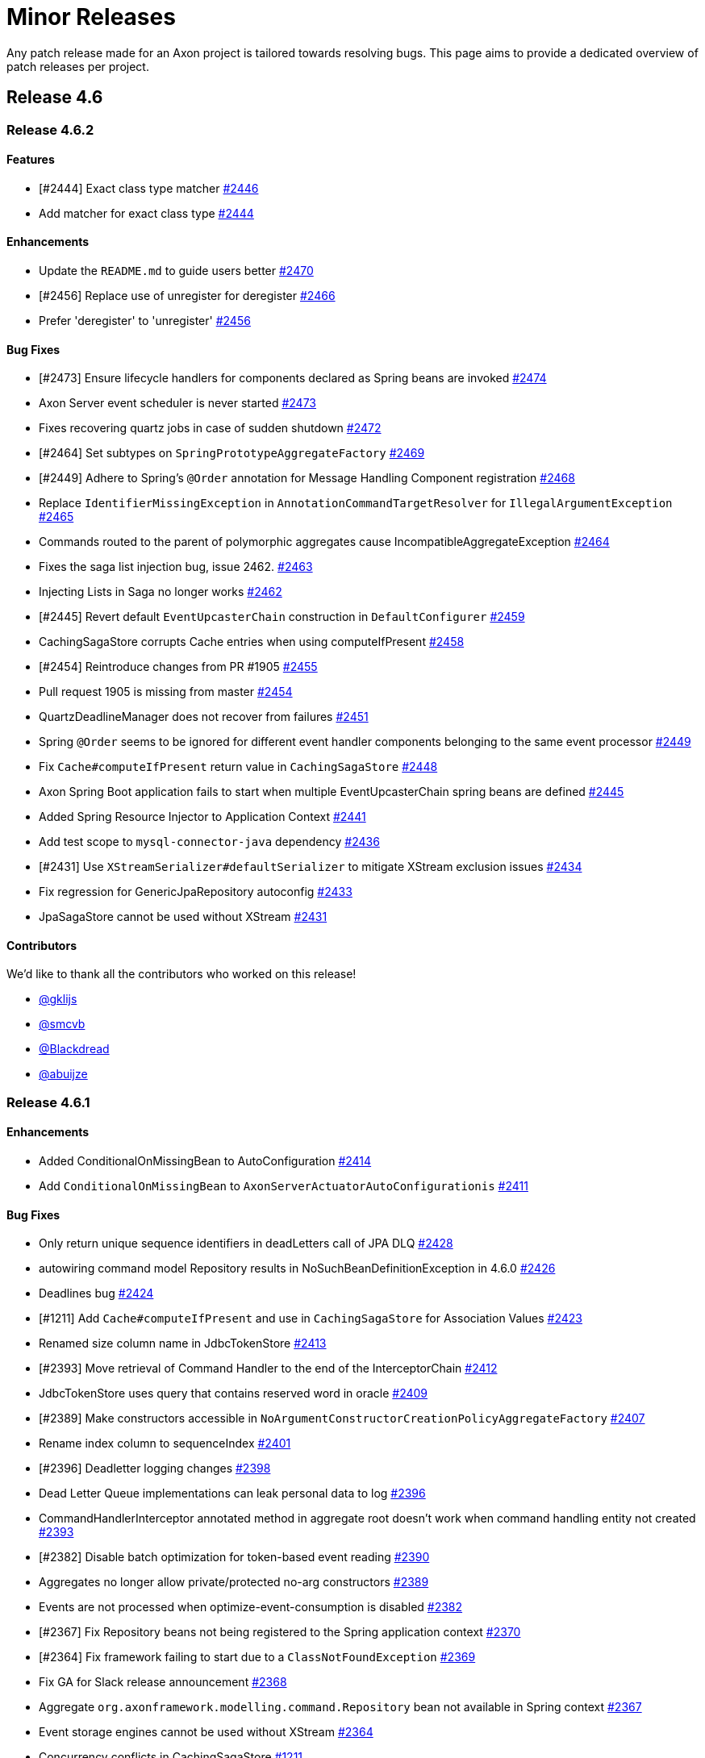 = Minor Releases

Any patch release made for an Axon project is tailored towards resolving bugs.
This page aims to provide a dedicated overview of patch releases per project.

== Release 4.6

=== Release 4.6.2

==== Features

* [#2444] Exact class type matcher https://github.com/AxonFramework/AxonFramework/pull/2446[#2446]
* Add matcher for exact class type https://github.com/AxonFramework/AxonFramework/issues/2444[#2444]

==== Enhancements

* Update the `README.md` to guide users better https://github.com/AxonFramework/AxonFramework/pull/2470[#2470]
* [#2456] Replace use of unregister for deregister https://github.com/AxonFramework/AxonFramework/pull/2466[#2466]
* Prefer 'deregister' to 'unregister' https://github.com/AxonFramework/AxonFramework/issues/2456[#2456]

==== Bug Fixes

* [#2473] Ensure lifecycle handlers for components declared as Spring beans are invoked https://github.com/AxonFramework/AxonFramework/pull/2474[#2474]
* Axon Server event scheduler is never started https://github.com/AxonFramework/AxonFramework/issues/2473[#2473]
* Fixes recovering quartz jobs in case of sudden shutdown https://github.com/AxonFramework/AxonFramework/pull/2472[#2472]
* [#2464] Set subtypes on `SpringPrototypeAggregateFactory` https://github.com/AxonFramework/AxonFramework/pull/2469[#2469]
* [#2449] Adhere to Spring's `@Order` annotation for Message Handling Component registration https://github.com/AxonFramework/AxonFramework/pull/2468[#2468]
* Replace `IdentifierMissingException` in `AnnotationCommandTargetResolver` for `IllegalArgumentException` https://github.com/AxonFramework/AxonFramework/pull/2465[#2465]
* Commands routed to the parent of polymorphic aggregates cause IncompatibleAggregateException https://github.com/AxonFramework/AxonFramework/issues/2464[#2464]
* Fixes the saga list injection bug, issue 2462.
https://github.com/AxonFramework/AxonFramework/pull/2463[#2463]
* Injecting Lists in Saga no longer works https://github.com/AxonFramework/AxonFramework/issues/2462[#2462]
* [#2445] Revert default `EventUpcasterChain` construction in `DefaultConfigurer` https://github.com/AxonFramework/AxonFramework/pull/2459[#2459]
* CachingSagaStore corrupts Cache entries when using computeIfPresent https://github.com/AxonFramework/AxonFramework/issues/2458[#2458]
* [#2454] Reintroduce changes from PR #1905 https://github.com/AxonFramework/AxonFramework/pull/2455[#2455]
* Pull request 1905 is missing from master https://github.com/AxonFramework/AxonFramework/issues/2454[#2454]
* QuartzDeadlineManager does not recover from failures https://github.com/AxonFramework/AxonFramework/issues/2451[#2451]
* Spring `@Order` seems to be ignored for different event handler components belonging to the same event processor https://github.com/AxonFramework/AxonFramework/issues/2449[#2449]
* Fix `Cache#computeIfPresent` return value in `CachingSagaStore` https://github.com/AxonFramework/AxonFramework/pull/2448[#2448]
* Axon Spring Boot application fails to start when multiple EventUpcasterChain spring beans are defined https://github.com/AxonFramework/AxonFramework/issues/2445[#2445]
* Added Spring Resource Injector to Application Context https://github.com/AxonFramework/AxonFramework/pull/2441[#2441]
* Add test scope to `mysql-connector-java` dependency https://github.com/AxonFramework/AxonFramework/pull/2436[#2436]
* [#2431] Use `XStreamSerializer#defaultSerializer` to mitigate XStream exclusion issues https://github.com/AxonFramework/AxonFramework/pull/2434[#2434]
* Fix regression for GenericJpaRepository autoconfig https://github.com/AxonFramework/AxonFramework/pull/2433[#2433]
* JpaSagaStore cannot be used without XStream https://github.com/AxonFramework/AxonFramework/issues/2431[#2431]

==== Contributors

We'd like to thank all the contributors who worked on this release!

* https://github.com/gklijs[@gklijs]
* https://github.com/smcvb[@smcvb]
* https://github.com/Blackdread[@Blackdread]
* https://github.com/abuijze[@abuijze]

=== Release 4.6.1

==== Enhancements

* Added ConditionalOnMissingBean to AutoConfiguration https://github.com/AxonFramework/AxonFramework/pull/2414[#2414]
* Add `ConditionalOnMissingBean` to `AxonServerActuatorAutoConfigurationis` https://github.com/AxonFramework/AxonFramework/issues/2411[#2411]

==== Bug Fixes

* Only return unique sequence identifiers in deadLetters call of JPA DLQ https://github.com/AxonFramework/AxonFramework/pull/2428[#2428]
* autowiring command model Repository results in NoSuchBeanDefinitionException in 4.6.0 https://github.com/AxonFramework/AxonFramework/issues/2426[#2426]
* Deadlines bug https://github.com/AxonFramework/AxonFramework/pull/2424[#2424]
* [#1211] Add `Cache#computeIfPresent` and use in `CachingSagaStore` for Association Values https://github.com/AxonFramework/AxonFramework/pull/2423[#2423]
* Renamed size column name in JdbcTokenStore https://github.com/AxonFramework/AxonFramework/pull/2413[#2413]
* [#2393] Move retrieval of Command Handler to the end of the InterceptorChain https://github.com/AxonFramework/AxonFramework/pull/2412[#2412]
* JdbcTokenStore uses query that contains reserved word in oracle https://github.com/AxonFramework/AxonFramework/issues/2409[#2409]
* [#2389] Make constructors accessible in `NoArgumentConstructorCreationPolicyAggregateFactory`  https://github.com/AxonFramework/AxonFramework/pull/2407[#2407]
* Rename index column to sequenceIndex https://github.com/AxonFramework/AxonFramework/pull/2401[#2401]
* [#2396] Deadletter logging changes https://github.com/AxonFramework/AxonFramework/pull/2398[#2398]
* Dead Letter Queue implementations can leak personal data to log https://github.com/AxonFramework/AxonFramework/issues/2396[#2396]
* CommandHandlerInterceptor annotated method in aggregate root doesn't work when command handling entity not created https://github.com/AxonFramework/AxonFramework/issues/2393[#2393]
* [#2382] Disable batch optimization for token-based event reading https://github.com/AxonFramework/AxonFramework/pull/2390[#2390]
* Aggregates no longer allow private/protected no-arg constructors https://github.com/AxonFramework/AxonFramework/issues/2389[#2389]
* Events are not processed when optimize-event-consumption  is disabled https://github.com/AxonFramework/AxonFramework/issues/2382[#2382]
* [#2367] Fix Repository beans not being registered to the Spring application context https://github.com/AxonFramework/AxonFramework/pull/2370[#2370]
* [#2364] Fix framework failing to start due to a `ClassNotFoundException` https://github.com/AxonFramework/AxonFramework/pull/2369[#2369]
* Fix GA for Slack release announcement https://github.com/AxonFramework/AxonFramework/pull/2368[#2368]
* Aggregate `org.axonframework.modelling.command.Repository` bean not available in Spring context https://github.com/AxonFramework/AxonFramework/issues/2367[#2367]
* Event storage engines cannot be used without XStream https://github.com/AxonFramework/AxonFramework/issues/2364[#2364]
* Concurrency conflicts in CachingSagaStore https://github.com/AxonFramework/AxonFramework/issues/1211[#1211]

==== Dependency Upgrade

* Bump testcontainers.version from 1.17.4 to 1.17.5 https://github.com/AxonFramework/AxonFramework/pull/2425[#2425]
* Bump axonserver-connector-java from 4.6.1 to 4.6.2 https://github.com/AxonFramework/AxonFramework/pull/2419[#2419]
* Upgrade to `axonserver-connector-java` 4.6.2 https://github.com/AxonFramework/AxonFramework/pull/2416[#2416]
* Bump testcontainers.version from 1.17.3 to 1.17.4 https://github.com/AxonFramework/AxonFramework/pull/2415[#2415]
* Bump slf4j.version from 2.0.2 to 2.0.3 https://github.com/AxonFramework/AxonFramework/pull/2408[#2408]
* Bump hibernate-core.version from 5.6.11.Final to 5.6.12.Final https://github.com/AxonFramework/AxonFramework/pull/2405[#2405]
* Bump joda-time from 2.11.0 to 2.11.2 https://github.com/AxonFramework/AxonFramework/pull/2395[#2395]
* Bump spring.boot.version from 2.7.3 to 2.7.4 https://github.com/AxonFramework/AxonFramework/pull/2392[#2392]
* Bump joda-time from 2.11.0 to 2.11.1 https://github.com/AxonFramework/AxonFramework/pull/2391[#2391]
* Bump slf4j.version from 2.0.1 to 2.0.2 https://github.com/AxonFramework/AxonFramework/pull/2388[#2388]
* Bump javassist from 3.29.0-GA to 3.29.2-GA https://github.com/AxonFramework/AxonFramework/pull/2387[#2387]
* Bump jackson-bom from 2.13.3 to 2.13.4 https://github.com/AxonFramework/AxonFramework/pull/2386[#2386]
* Bump byte-buddy.version from 1.12.16 to 1.12.17 https://github.com/AxonFramework/AxonFramework/pull/2385[#2385]
* Bump junit.jupiter.version from 5.9.0 to 5.9.1 https://github.com/AxonFramework/AxonFramework/pull/2384[#2384]
* Bump maven-bundle-plugin from 5.1.4 to 5.1.8 https://github.com/AxonFramework/AxonFramework/pull/2381[#2381]
* Bump maven-javadoc-plugin from 3.4.0 to 3.4.1 https://github.com/AxonFramework/AxonFramework/pull/2380[#2380]
* Bump micrometer-core from 1.9.3 to 1.9.4 https://github.com/AxonFramework/AxonFramework/pull/2379[#2379]
* Bump metrics-core from 4.2.9 to 4.2.12 https://github.com/AxonFramework/AxonFramework/pull/2378[#2378]
* Bump hibernate-core.version from 5.6.10.Final to 5.6.11.Final https://github.com/AxonFramework/AxonFramework/pull/2377[#2377]
* Bump byte-buddy.version from 1.12.13 to 1.12.16 https://github.com/AxonFramework/AxonFramework/pull/2376[#2376]
* Bump maven-assembly-plugin from 3.4.0 to 3.4.2 https://github.com/AxonFramework/AxonFramework/pull/2375[#2375]
* Bump maven-install-plugin from 3.0.0 to 3.0.1 https://github.com/AxonFramework/AxonFramework/pull/2374[#2374]
* Bump slf4j.version from 2.0.0 to 2.0.1 https://github.com/AxonFramework/AxonFramework/pull/2373[#2373]
* Bump spring.boot.version from 2.7.2 to 2.7.3 https://github.com/AxonFramework/AxonFramework/pull/2372[#2372]
* Bump spring-framework-bom from 5.3.22 to 5.3.23 https://github.com/AxonFramework/AxonFramework/pull/2366[#2366]

== Release 4.5

=== Release 4.5.15

==== Enhancements

* [#2290] `TrackingEventProcessor` does not wait for his worker threads to shut down https://github.com/AxonFramework/AxonFramework/pull/2292[#2292]
* TrackingEventProcessor does not wait for his worker threads to shut down https://github.com/AxonFramework/AxonFramework/issues/2290[#2290]

==== Bug Fixes

* Improve the concurrent behaviour of the tracking event processor.
https://github.com/AxonFramework/AxonFramework/pull/2311[#2311]
* Fix a problem where when a shutdown takes places while the worklaunch...
https://github.com/AxonFramework/AxonFramework/pull/2305[#2305]
* Remove update handler registration on `UpdateHandlerRegistration#complete` https://github.com/AxonFramework/AxonFramework/pull/2300[#2300]
* Canceled subscription query remains active if updates Flux is not subscribed, causing error on emit https://github.com/AxonFramework/AxonFramework/issues/2299[#2299]
* Fix duplicate command handler detection.
https://github.com/AxonFramework/AxonFramework/pull/2298[#2298]
* TrackingEventProcessor cannot be reset immediately after shutdown in very rare cases https://github.com/AxonFramework/AxonFramework/issues/2293[#2293]
* [#2289] Incorrect warning message in case of shutdown timeout https://github.com/AxonFramework/AxonFramework/pull/2291[#2291]
* Incorrect warning message in case of shutdown timeout https://github.com/AxonFramework/AxonFramework/issues/2289[#2289]
* Duplicate command handler resolver is triggered in polymorphic aggregates https://github.com/AxonFramework/AxonFramework/issues/2243[#2243]

==== Dependency Upgrade

* Upgrade Axon Server Connector Java to 4.5.7 https://github.com/AxonFramework/AxonFramework/pull/2313[#2313]
* Bump mysql-connector-java from 8.0.29 to 8.0.30 https://github.com/AxonFramework/AxonFramework/pull/2303[#2303]

=== Release 4.5.14

==== Bug Fixes

* TrackingEventProcessors shutdown is not working correctly in 4.5.13 https://github.com/AxonFramework/AxonFramework/issues/2287[#2287]
* Snapshots are not read with snapshot filter and same serializer for events and snapshots https://github.com/AxonFramework/AxonFramework/pull/2286[#2286]
* Snapshots are not considered during loading of an Aggregate using Axon-Server-Connector https://github.com/AxonFramework/AxonFramework/issues/2285[#2285]

=== Release 4.5.13

==== Features

* Make the shutdown timeout configurable https://github.com/AxonFramework/AxonFramework/issues/1981[#1981]

==== Enhancements

* Pooled Streaming Event Processor configuration enhancement https://github.com/AxonFramework/AxonFramework/pull/2276[#2276]
* Introduce mechanism to interrupt `TrackingEventProcessor` worker threads https://github.com/AxonFramework/AxonFramework/pull/2041[#2041]
* Allow lifecycle phase timeout configuration https://github.com/AxonFramework/AxonFramework/pull/2037[#2037]

==== Bug Fixes

* Retry to initialize the token store correctly on exception for PSEP.
https://github.com/AxonFramework/AxonFramework/pull/2277[#2277]
* Process events with identical `TrackingToken` together in the `PooledStreamingEventProcessor` https://github.com/AxonFramework/AxonFramework/pull/2275[#2275]
* PooledStreamingEventProcessor does not Retry if initialization fails https://github.com/AxonFramework/AxonFramework/issues/2274[#2274]

==== Dependency Upgrade

* Bump projectreactor.version from 3.4.20 to 3.4.21 https://github.com/AxonFramework/AxonFramework/pull/2284[#2284]
* Bump axonserver-connector-java from 4.5.4 to 4.5.5 https://github.com/AxonFramework/AxonFramework/pull/2278[#2278]
* Bump axonserver-connector-java from 4.5.5 to 4.5.6 https://github.com/AxonFramework/AxonFramework/pull/2282[#2282]

=== Release 4.5.12

==== Bug Fixes

* Ensure commands and queries are processed in FIFO order https://github.com/AxonFramework/AxonFramework/pull/2263[#2263]
* Commands with same priority are not handled in the correct order https://github.com/AxonFramework/AxonFramework/issues/2257[#2257]

=== Release 4.5.11

==== Enhancements

* Release announcement on discuss https://github.com/AxonFramework/AxonFramework/pull/2256[#2256]

==== Bug Fixes

* [#2242] Correctly support null-identifier and no-event scenarios from Command Handling constructors, `Always`, and `Create-If-Missing` creation policies https://github.com/AxonFramework/AxonFramework/pull/2248[#2248]
* Check attribute filter deep equals https://github.com/AxonFramework/AxonFramework/pull/2246[#2246]
* Fix Duplicate command handler resolver is triggered in polymorphic ag...
https://github.com/AxonFramework/AxonFramework/pull/2245[#2245]
* Duplicate command handler resolver is triggered in polymorphic aggregates https://github.com/AxonFramework/AxonFramework/issues/2243[#2243]
* AggregateTestFixture throws AggregateNotFoundException when a command handler with a creation policy applies no events https://github.com/AxonFramework/AxonFramework/issues/2242[#2242]

==== Dependency Upgrade

* Bump spring-framework-bom from 5.3.20 to 5.3.21 https://github.com/AxonFramework/AxonFramework/pull/2255[#2255]
* Bump metrics-core from 4.1.31 to 4.1.32 https://github.com/AxonFramework/AxonFramework/pull/2247[#2247]

=== Release 4.5.10

* Axon's test fixtures perform a "deep equals" operation, using reflection as they go.
JDK17,  rightfully so, does not allow that for all classes.
To solve scenarios where users utilize objects from, for example, `java.lang`,  we have introduced a distinct `DeepEqualsMatcher` in pull request https://github.com/AxonFramework/AxonFramework/pull/2210[#2210].
This matcher implementation considers the situation that an `InaccessibleObjectException` might be thrown from Axon's test fixtures,  correctly dealing with the scenario by assuming the assertion failed.
* Contributor https://github.com/fabio-couto[`fabio-couto`] noticed a predicament within the `PooledStreamingEventProcessor` (PSEP for short) when they were facing connectivity issues with their RDBMS.
In the face of these issues, the PSEP coordinator is incapable of fetching events, resulting in canceled work packages.
As part of canceling, the PSEP actively tries to release token claims, which is yet another database operation.
This loop of several connectivity issues causes the PSEP to enter a state it could not recover from.
Pull request https://github.com/AxonFramework/AxonFramework/pull/2225[#2225], provided by `fabio-couto`, solves this predicament.
* A fix was introduced to the `EventTypeUpcaster` to solve issues further down the upcasting chain.
Contributor https://github.com/dakr0013[`dakr0013`] noted that upcaster invoked _after_ an `EventTypeUpcaster` failed because the expected intermediate event type was adjusted to `Object`.
`dakr0013` provided a pull request, which we made some adjustments in PR https://github.com/AxonFramework/AxonFramework/pull/2177[#2177] to accommodate additional scenarios.

You can check out the https://github.com/AxonFramework/AxonFramework/releases/tag/axon-4.5.10[release notes] when you're looking for an exhaustive list of all the changes.

=== Release 4.5.9

This release brings three adjustments worth mentioning to the framework, namely:

. Contributor `oysteing` opened issue https://github.com/AxonFramework/AxonFramework/issues/2154[#2154],  describing that the `ReplayStatus` enumeration never entered the `REPLAY` status for a `PooledStreamingEventProcessor`.
We resolved this finding in pull request https://github.com/AxonFramework/AxonFramework/pull/2168[#2168] by ensuring the `TrackingToken` carries the replay status as intended.
. The `AggregateTestFixture` incorrectly assumed a test succeeded in the absence of an exception when you would use the `expectExceptionMessage` validation step.
We resolved this predicament in pull request https://github.com/AxonFramework/AxonFramework/pull/2127[#2127].
. Lastly, we further upgraded the XStream dependency for a CVE in https://github.com/AxonFramework/AxonFramework/pull/2097[this] pull request.
This time, for https://x-stream.github.io/CVE-2021-43859.html[CVE-2021-43859].

For an exhaustive list of the changes in 4.5.9, we refer to the https://github.com/AxonFramework/AxonFramework/releases/tag/axon-4.5.9[release notes].

=== Release 4.5.8

This release brings two adjustments worth mentioning to the framework.
Namely:

. We spotted a bug within the `PooledStreamingEventProcessor` (PSEP).
More specifically, whenever a subset of the tokens for the PSEP existed, calculating the lower bound of a token would cause failures.
We addressed this predicament in pull request https://github.com/AxonFramework/AxonFramework/pull/2082[#2082].
. We introduce an enhancement in the API of the `CommandGateway`.
You can now directly insert `MetaData` whenever using the `CommandGateway#send` or `CommandGateway#sendAndWait` operations.
You can verify the changes https://github.com/AxonFramework/AxonFramework/pull/2085[#here].

=== Release 4.5.7

This https://github.com/AxonFramework/AxonFramework/releases/tag/axon-4.5.7[release] contains a single fix.
Namely, pull request https://github.com/AxonFramework/AxonFramework/pull/2067[#2067].
This pull request solves a bug that had the `PooledStreamingEventProcessor` not handle new events resulting from an `EventMultiUpcaster`.
The kudos for spotting the bug go to https://discuss.axoniq.io/u/daysleeper75[Magnus Heino], which started a discussion on our https://discuss.axoniq.io/t/events-other-than-first-event-created-by-contextawareeventmultiupcaster-are-not-processed-by-eventhandler/3756[forum] after he noticed the issue.

=== Release 4.5.6

* Although Axon Framework doesn't use the log4j-core dependency directly, we updated it to the most recent version for ease of mind.
You can follow these increments in issues https://github.com/AxonFramework/AxonFramework/pull/2038[#2038], https://github.com/AxonFramework/AxonFramework/pull/2040[#2040] and https://github.com/AxonFramework/AxonFramework/pull/2052[#2052].
* Contributor `jasperfect` spotted a predicament with duplicate aggregate creation combined with using caches.
Axon didn't invalidate the cache as it should have, causing unexpected behavior.
You can find the issue description https://github.com/AxonFramework/AxonFramework/issues/2017[here].
Additionally, you can find the pull request solving the problem https://github.com/AxonFramework/AxonFramework/pull/2027[here].
* Contributor `shubhojitr` stated in issue https://github.com/AxonFramework/AxonFramework/issues/2051[#2051] that the `axonserver-connector-java` project pulled in a non-secure version of `grpc-netty`.
As this isn't an issue on Axon Framework itself, we solved the problem under the connector project.
As a follow-up, we incremented the framework's version for the `axonserver-connector-java` project to 4.5.4, which contains the most recent version of the `grpc-bom`.

For an exhaustive list of all the changes, check out the https://github.com/AxonFramework/AxonFramework/releases/tag/axon-4.5.6[4.5.6 release notes].

=== Release 4.5.5

* The auto-configuration we introduced for `XStream` used a suboptimal approach.
We assumed searching for the `@ComponentScan` would suffice but didn't consider that Spring enabled SpEL operations in the annotation's properties.
This approach thus caused some applications to break on start-up.
As such, this approach is replaced entirely by using the outcome of the `AutoConfigurationPackages#get(BeanFactory)` method.
For those interested in the details of the solution, check out https://github.com/AxonFramework/AxonFramework/pull/1976[this] pull request.
Kudos to contributor `maverick1601` for drafting issue https://github.com/AxonFramework/AxonFramework/issues/1963[#1963] explaining the predicament.
* We introduced an optimization towards updating the `TrackingToken`.
In (distributed) environments where the configuration states several segments per Streaming Processor, there are always threads receiving events that they're not in charge of due to the configured `SequencingPolicy`.
The old implementation eagerly updated the token in such scenarios, but this didn't benefit the end-user immediately.
Pull request https://github.com/AxonFramework/AxonFramework/pull/1999[#1999] introduce a wait period for 'event-less-batches', for both the `TrackingEventProcessor` and `PooledStreamingEventProcessor`.
This adjustment minimizes the number of token updates performed by both processor implementations.
* The introduction of Spring Boot version 2.6.0 brought an issue to light within Axon's Spring usage.
The `AbstractAnnotationHandlerBeanPostProcessor` took `FactoryBean` instances into account when searching for message handling methods.
This approach, however, is not recommended by Spring, which they enforced in their latest release.
The result was circular dependency exceptions on start-up whenever somebody used Spring Boot 2.6.0.
The fix was simple, though, as we should simply ignore `FactoryBean` instances.
After spotting the issue, we resolved it in https://github.com/AxonFramework/AxonFramework/pull/2013[this] pull request.

For an exhaustive list of all the changes, check out the https://github.com/AxonFramework/AxonFramework/releases/tag/axon-4.5.5[4.5.5 release notes].

=== Release 4.5.4

* First and foremost, we updated the XStream version to 1.4.18.
This upgrade was a requirement since several https://x-stream.github.io/changes.html[CVE's] were noted for XStream version 1.4.17.
As a consequence of XStream's solution imposed through the CVE's, everybody is required to specify the security context of an `XStream` instance.
This change also has an impact on Axon Framework since the `XStreamSerializer` is the default serializer.
So as of this release, any usages of the default `XStreamSerializer` will come with warnings, stating it is highly recommended to use an `XStream` instance for which the security context is set through types or wildcards.
When your application uses Spring Boot, Axon will default to selecting the secured types based on your `@ComponentScan` annotated beans (e.g., like the `@SpringBootApplication` annotation).
For those interested in the details of the solution, check out https://github.com/AxonFramework/AxonFramework/pull/1917[this] pull request.
* User 'nils-christian' noted in issue https://github.com/AxonFramework/AxonFramework/issues/1892[#1892] that Axon executed Upcaster beans in a Spring environment in the incorrect order.
This ordering issue was due to a misconception in deducing the `@Order` annotation on upcaster beans.
We resolved the problem in pull request https://github.com/AxonFramework/AxonFramework/pull/1895[#1895].
* We noticed a `TokenStore` operation that Axon did not invoke within a transaction.
In most scenarios, this worked out, but when using Micronaut, for example, this (correctly) caused an exception.
After spotting the issue, we resolved it in https://github.com/AxonFramework/AxonFramework/pull/1908[this] pull request.

For an exhaustive list of all the changes, check out the https://github.com/AxonFramework/AxonFramework/releases/tag/axon-4.5.4[4.5.4 release notes].

=== Release 4.5.3

* One new feature has been introduced in 4.5.3: the `PropertySequencingPolicy` by contributor `nils-christian`.
This link:../../axon-framework/events/event-processors.md#sequential-processing[sequencing policy] can be configured to look for a common property in the events.
* The version of the `axonserver-connector-java` has been updated to 4.5.2.
This update resolves a troublesome issue around permit updates for subscription queries, which exhausted the number of queries an application could have running.
For those curious about the solution, pull request https://github.com/AxonIQ/axonserver-connector-java/pull/85[85] addresses this issue.
* The `WorkerLauncher` runnable, used by the `TrackingEventProcessor` to start its threads, was not considered when you shut down a tracking processor.
As a consequence, it could start new segment operations while `shutdown` already completed "successfully." Pull request https://github.com/AxonFramework/AxonFramework/pull/1866[1866] resolves this problem, ensuring a tracking processor shuts down as intended.
* Issue https://github.com/AxonFramework/AxonFramework/issues/1853[1853] describes an issue where the link:../../axon-framework/axon-framework-commands/command-handlers.md#aggregate-command-handler-creation-policy[creation policy] `always`.
Exceptions thrown from within a command handler annotated with `@CreationPolicy(ALWAYS)` weren't correctly propagated.
Pull request https://github.com/AxonFramework/AxonFramework/pull/1854[1854] solves this issue.

For an exhaustive list of all the changes, check out the https://github.com/AxonFramework/AxonFramework/releases/tag/axon-4.5.3[4.5.3 release notes].

=== Release 4.5.2

* Added a missing `isReplaying` flag on the `StreamingEventProcessor`.
Pull request https://github.com/AxonFramework/AxonFramework/pull/1821[#1821] reintroduces this functionality in this release.
* Some enhancements in regards to logging Exceptions and stacktraces when initialization fails.
This https://github.com/AxonFramework/AxonFramework/commit/197eabea4259f98a4a06c999e4bd5ed7b373a3d4[commit] reintroduces this functionality in this release.
* Improved Axon Framework (`AxonServerEventStore`) which will now rethrown Exceptions that has a valid `Status.Code`.
Pull request https://github.com/AxonFramework/AxonFramework/pull/1842[#1842] reintroduces this functionality in this release.
* General improvements on the `PooledStreamingEventProcessor` made across several Pull Requests.

For a detailed perspective on the release notes, please check https://github.com/AxonFramework/AxonFramework/releases/tag/axon-4.5.2[this] page.

=== Release 4.5.1

* Some internals have changed concerning command handling exceptions.
Within a single JVM, Axon Framework knows whether the exception is transient or not.
This piece of information allows the link:../../axon-framework/axon-framework-commands/infrastructure.md#configuring-the-command-gateway[`RetryScheduler`] to retry a non-transient exception since those are retryable.
With the move towards distributed environments, the information whether an exception is transient was lost when we moved to the dedicated `CommandHandlingException` containing a details object.
Pull request https://github.com/AxonFramework/AxonFramework/pull/1743[#1742] reintroduces this functionality in this release.
* The new `RevisionSnapshotFilter` introduced in release 4.5 sneaked in a bug by not validating the aggregate type upon filtering.
Pull request https://github.com/AxonFramework/AxonFramework/pull/1771[#1771] describes and solves the problem by introducing the aggregate type to the `RevisionSnapshotFilter`.
* By enabling the link:../../axon-framework/axon-framework-commands/command-handlers.md#aggregate-command-handler-creation-policy[`CreationPolicy`] for the link:../../axon-framework/axon-framework-commands/infrastructure.md#disruptorcommandbus[`DisruptorCommandBus`], a timing issue was introduced with handling events.
Contributor "junkdog" marked the problem in issue https://github.com/AxonFramework/AxonFramework/issues/1778[#1778], after which pull request https://github.com/AxonFramework/AxonFramework/pull/1792[#1792] solved it.
* Contributor "michaelbub" noted in issue https://github.com/AxonFramework/AxonFramework/issues/1786[#1786] that resetting a `StreamingEventProcessor` to a point in the future reacted differently when no token was stored yet.
This followed from the implementation of the `ReplayToken`, which wrongfully assumed that if the given 'token at reset' was `null`, the start position should be `null` too.
However, the start position might be the future, and hence it should be used in favor of `null`.
This issue is addressed under https://github.com/AxonFramework/AxonFramework/pull/1802[this] pull request.

For a detailed perspective on the release notes, please check https://github.com/AxonFramework/AxonFramework/releases/tag/axon-4.5.1[this] page.

== Release 4.4

=== Release 4.4.9

Release 4.4.9 of Axon Framework has incremented _all_ used dependencies towards their latest bug release.
This has done to resolve potentially security issues, as was reported with XStream 1.4.14 (that was resolved in 1.4.16).

For those looking for the set of adjustments please take a look at tag https://github.com/AxonFramework/AxonFramework/releases/tag/axon-4.4.8[4.4.9]

=== Release 4.4.8

* A bug was noted whenever a query handler returned a `Future`/`CompletableFuture` in combination with a subscription query, with Axon Server as the infrastructure.
In this format, Axon would incorrectly use the scatter-gather query for the initial result of the subscription query.
Whenever the returned result was completed, this didn't cause any issues.
However, for a `Future`/`CompletableFuture` a `TimeoutException` would be thrown.
The issue was luckily easily mitigated by changing the "number of expected results" from within the `QueryRequest` to default to 1 instead of zero.
As an effect, the point-to-point would be invoked instead of scatter-gather.
For reference, the issue can be found https://github.com/AxonFramework/AxonFramework/issues/1737[here].
* Whenever an interface is used as the type of an `@AggregateMember` annotated field, Axon would throw a `NullPointerException`.
This is far from friendly, and has been changed towards an `AxonConfigurationException` in pull request https://github.com/AxonFramework/AxonFramework/pull/1742[#1742].

Note that the named issues comprise the complete changelist for https://github.com/AxonFramework/AxonFramework/releases/tag/axon-4.4.8[Axon Framework 4.4.8].

=== Release 4.4.7

* The https://github.com/AxonIQ/axonserver-connector-java[Axon Server Connector Java] version 4.4.7 has been included in this release as well.
As such, it's fixes (found https://github.com/AxonIQ/axonserver-connector-java/releases/tag/4.4.7[here]) are thus also part of this release.
* Contributor "krosenvold" noticed that the SQL to retrieve a stream of events was performed twice in quick concession.
The provided solution (in pull request https://github.com/AxonFramework/AxonFramework/pull/1689[#1689]) would resolve this, but the problem was spotted to originate elsewhere.
Commit https://github.com/AxonFramework/AxonFramework/commit/16b71529472ddb7345bd247ee5dd930dc6bd2206[16b7152] saw an end to this occurrence by making a minor tweak in the `EmbeddedEventStore`.
* As rightfully noticed by user "pepperbob", there was a type discrepancy when reading events through a tracking token.
An event would always become a `DomainEventMessage` when read through the `EventStorageEngine`, whereas it might originally have been a regular `EventMessage`.
The problem has been fixed in commit https://github.com/AxonFramework/AxonFramework/commit/c61a95bff14cda0ed3fea154747067560a670b4d[c61a95b].
Furthermore, the entire description of the issue can be found https://github.com/AxonFramework/AxonFramework/issues/1697[here].
* Through the use of the `AxonServerQueryBus`, a cancelled subscription query was wrongfully completed normally where it should complete exceptionally.
This problem is marked and resolved under pull request https://github.com/AxonFramework/AxonFramework/pull/1695[#1695].

For a detailed perspective on the release notes, please check https://github.com/AxonFramework/AxonFramework/releases/tag/axon-4.4.7[this] page.

=== Release 4.4.6

* Contributor "Rafaesp" noted that a registered `CommandHandlerInterceptor` in the `AggregateTestFixture` could be invoked more often than desired.
This only occurred if the fixture's `+givenCommands(...)+` method was invoked, but nonetheless this behaviour was incorrect.
The issue is marked under https://github.com/AxonFramework/AxonFramework/issues/1665[#1665] and resolved in pull request https://github.com/AxonFramework/AxonFramework/pull/1666[#1666].
* In 4.4.4, a fix was introduced which ensured a `ChildEntity` (read, the Aggregate Members) was no longer duplicated in an aggregate hierarchy.
This fix had the troublesome side effect that aggregate member command handlers weren't registered on every level of the aggregate hierarchy anymore.
The resolution to this problem can be found in pull request https://github.com/AxonFramework/AxonFramework/pull/1674[#1674].
* Using the subscription query in a distributed environment had a possible troublesome side effect.
If a consumer of updates was closed for whatever reason, it could also close the producing side.
This is obviously undesired, as no single consumer should influence if the producer should still dispatch updates to other consumers.
The problem was marked under issue https://github.com/AxonFramework/AxonFramework/issues/1680[#1680] and resolved in https://github.com/AxonFramework/AxonFramework/commit/9907ae9bc1374a58ad9c8eca3dad2004086e2261[this] commit.
* Right before we aimed to release 4.4.6, contributor "haraldk" provided a thorough issue description when using the `SequenceEventStorageEngine`.
He noted that if snapshots were used for an aggregate, there was a window of opportunity that the 'active' `EventStorageEngine` in the sequencing engine did not return any events.
This followed from the sequence number logic, which wrongfully defaulted to position "0", even though the starting sequence number is per definition higher if a snapshot has been found.
The clarifying issue can be found https://github.com/AxonFramework/AxonFramework/issues/1682[here], with its resolution present in pull request https://github.com/AxonFramework/AxonFramework/pull/1683[#1683].

For a complete overview of all the changes you can check the release notes https://github.com/AxonFramework/AxonFramework/releases/tag/axon-4.4.6[here].

=== Release 4.4.5

* When creating a `TrackingToken` at a certain position through `StreamableMessageSource#createTokenAt(Instant)`, a tail token was wrongfully returned if the provided timestamp exceeded the timestamp of the last event.
Instead, the token closests to the provided timestamp should be returned, was equals the head token.
This discrepancy between documentation and implementation was marked by `mbreevoort` and resolved in pull request https://github.com/AxonFramework/AxonFramework/pull/1607[#1607].
* A certain path within the `AxonServerEventStore` allowed for event retrieval without correctly deserializing the `MetaData` of the events.
If someone tried to access the `MetaData`, a `CannotConvertBetweenTypesException` was being thrown.
This problem, among others, was remedied in pull request https://github.com/AxonFramework/AxonFramework/pull/1612[#1612], by ensuring the correct `Serializer` taking gRPC message types into account is consistently used.

For a complete set of the release notes, please check https://github.com/AxonFramework/AxonFramework/releases/tag/axon-4.4.5[here].

=== Release 4.4.4

* There was a bug which made it so that an `@ResetHandler` annotated method without any parameters was included for validation if a component could handle a specific type of event.
This exact validation is used to filter out events from the event stream to optimize the entire stream.
The optimization was thus mitigated by the simple fact of introducing a default `@ResetHandler`.
The problem was marked by `@kad-hesseg` (for which thanks) and resolved in pull request https://github.com/AxonFramework/AxonFramework/pull/1597[#1597].
* A new `SnapshotTriggerDefinition` called `AggregateLoadTimeSnapShotTriggerDefinition` has been introduced, which uses the load time of an aggregate to trigger a snapshot creation.
* When using an aggregate class hierarchy, `@AggregateMember` annotated fields present on the root would be duplicated for every class in the hierarchy which included message handling functions.
This problem was traced back to the `AnnotatedAggregateMetaModelFactory.AnnotatedAggregateModel` which looped over an inconsistent set of classes to find these members.
The issue was marked by `@kad-malota` and resolved in pull request https://github.com/AxonFramework/AxonFramework/pull/1595[#1595].

For a complete set of the release notes, please check https://github.com/AxonFramework/AxonFramework/releases/tag/axon-4.4.4[here].

=== Release 4.4.3

* An optimization in the snapshotting process was introduced in pull request https://github.com/AxonFramework/AxonFramework/pull/1510[#1510].
This PR ensures no unnecessary snapshots are staged in the `AbstractSnapshotter` by validating none have been scheduled yet.
This fix will resolve potential high I.O.
when snapshots are being recreated for aggregates which have a high number of events.
* The assignment rules used by the `EventProcessingConfigurer` weren't always taken into account as desired.
This inconsistency compared to regular assignment through the `@ProcessingGroup` annotation has been resolved in https://github.com/AxonFramework/AxonFramework/pull/1500[this] pull request.
* Heartbeat messages between Axon Server and an Axon Framework application were already configurable, but only from the server's side.
Properties have been introduced to also enables this from the clients end, as specified further in https://github.com/AxonFramework/AxonFramework/pull/1511[this] pull request.
Enabling heartbeat messages will ensure the connection is preemptively closed if no response has been received in the configured time frame.

To check out all fixes introduced in 4.4.3, you can check them out on https://github.com/AxonFramework/AxonFramework/issues?q=is%3Aclosed+milestone%3A%22Release+4.4.3%22[this] page.

=== Release 4.4.2

* A persistent loop of 500ms was spotted during event consumption from Axon Server.
Credits go to Damir Murat who has spotted the https://github.com/AxonFramework/AxonFramework/issues/1481[issue].
With his help the issue was found quickly and eventually resolved in pull request https://github.com/AxonFramework/AxonFramework/pull/1484[#1484].
* A serialization issue was found when working with the `ConfigToken` and de-/serialize it through the `JacksonSerializer`.
This problem was uncovered in issue https://github.com/AxonFramework/AxonFramework/issues/1482[#1482] and resolved in pull request https://github.com/AxonFramework/AxonFramework/pull/1485[#1485].
* The introduction of the https://github.com/AxonIQ/axonserver-connector-java[AxonServer Connector for Java] to simplify the framework's integration with Axon Server introduced some configuration issues.
For example, the `AxonServerConfiguration#isForceReadFromLeader` wasn't used when opening an event stream (resolved in PR https://github.com/AxonFramework/AxonFramework/pull/1488[#1488]).
* Furthermore, properties like the `max-message-size`, gRPC keep alive settings and `processorNotificationRate` weren't used when forming a connection with Axon Server.
This issue was covered by pull request https://github.com/AxonFramework/AxonFramework/pull/1487[#1487].

https://github.com/AxonFramework/AxonFramework/issues?q=is%3Aclosed+milestone%3A%22Release+4.4.2%22[This] page shares a complete list of all resolved issues for this release.

=== Release 4.4.1

A single fix was performed as soon as possible to release 4.4, in conjunction with the new https://github.com/AxonIQ/axonserver-connector-java[Axon Server Connector] used by this release.
There was an off by one scenario when an Event Processor started reading events from the beginning of time.
This meant that the first event in the event store was systematically skipped.
The bug was resolved in https://github.com/AxonFramework/AxonFramework/commit/3a055407437589bc1388cecca0b6e2f0bc61ea26[this] commit.

== Release 4.3

=== Release 4.3.5

* The `TrackingEventProcessor#mergeSegment(int)` method was invoked with the high segment number of the pair to merge,
+
an error would occur in the process as it expected to receive the lower number on all scenarios.
+
This was resolved in pull request https://github.com/AxonFramework/AxonFramework/pull/1450[#1450].

* A small connectivity adjustment which was performed in the `AxonServerConnectionManager` for bug release 4.3.4 has been reverted.
+
Although it worked successfully for some scenarios, it did not correctly cover all possibilities.
+
The commit can be found https://github.com/AxonFramework/AxonFramework/commit/5b9348040f4f977db3b9a15c3ae55904710814b6[here] for reference.
+
The full scenario will be covered through the adjusted connector which is underway for beta release in 4.4.

For a complete list of all resolved bugs we refer to the https://github.com/AxonFramework/AxonFramework/issues?q=is%3Aclosed+milestone%3A%22Release+4.3.5%22++label%3A%22Type%3A+Bug%22+[issue tracker].

=== Release 4.3.4

* Whilst adjusting the `JdbcEventStorageEngine` in https://github.com/AxonFramework/AxonFramework/issues/1187[#1187] to allow more flexibility to configure the used statements, we accidentally dropped support for adjusting how the store wrote timestamps.
+
This issue was rectified by user `ovstetun` in pull request https://github.com/AxonFramework/AxonFramework/pull/1454[#1454].

* Snapshots were incorrectly created in the same phase as the publication of events.
+
This has been moved to the after commit phase of the `UnitOfWork` in issue https://github.com/AxonFramework/AxonFramework/pull/1457[#1457].

* When using the `SequenceEventStorageEngine` to merge an active and historic event stream there was a discrepancy when the active stream didn't contain any events and the historic stream did.
+
This has been resolved in pull request https://github.com/AxonFramework/AxonFramework/pull/1459[#1459].

For a complete list of all resolved bugs we refer to the https://github.com/AxonFramework/AxonFramework/issues?q=is%3Aclosed+milestone%3A%22Release+4.3.4%22++label%3A%22Type%3A+Bug%22+[issue tracker].

=== Release 4.3.3

This bug release contained a single fix, under pull request https://github.com/AxonFramework/AxonFramework/pull/1425[#1425].
A situation was reported where a Tracking Event Processor did not catch up with the last event, until a new event was available after that event.
Effectively causing it to read up to N-1.
This only accounted for usages of the `MultiStreamableMessageSource`, thus when two (or more) event streams were combined into a single source for a `TrackingEventProcessor`.

To remain complete, https://github.com/AxonFramework/AxonFramework/issues?q=is%3Aclosed+milestone%3A%22Release+4.3.3%22++label%3A%22Type%3A+Bug%22+[here] is the issue tracker page contained the closed issues for release 4.3.3.

=== Release 4.3.2

* When using the `QueryGateway`, it was not possible to provide a `QueryMessage` as the query field since the `queryName` would be derived from the class name of the provided query.
+
Hence, `QueryMessage` would be the `queryName`, instead of the actual `queryName`.
+
This issue has been resolved in https://github.com/AxonFramework/AxonFramework/pull/1410[#1410].

* There was a window of opportunity where the `Snapshotter` would publish the last event in its stream twice.
+
This could cause faulty snapshots in some scenarios.
+
This issue was marked under https://github.com/AxonFramework/AxonFramework/issues/1408[#1408] and resolved in pull request https://github.com/AxonFramework/AxonFramework/pull/1416[#1416].

* The bi-directional stream created by the Axon Server Connector wasn't always closed correctly;
specifically in error cases.
+
This problem has been resolved in pull request https://github.com/AxonFramework/AxonFramework/pull/1397[1397].

For a complete list of all resolved bugs we refer to the https://github.com/AxonFramework/AxonFramework/issues?q=is%3Aclosed+milestone%3A%22Release+4.3.2%22++label%3A%22Type%3A+Bug%22+[issue tracker].

=== Release 4.3.1

* Through the new link:../../axon-framework/axon-framework-commands/command-handlers.md#aggregate-command-handler-creation-policy[Create-or-Update]
+
feature a bug was introduced which didn't allow non-String aggregate identifiers.
+
This problem was quickly resolved in https://github.com/AxonFramework/AxonFramework/pull/1363[#1363],
+
allowing the usage of "complex" aggregate identifiers once more.

* The graceful shutdown process introduced in 4.3 had a couple of minor problems.
+
One of which was the shutdown order within the `AxonServerCommandBus` and `AxonServerQueryBus`,
+
which basically made it so that the approach prior to 4.3 was maintained.
+
We also noticed that the `AxonServerConnectionManager` never shutdown nicely.
+
All of these, plus some other minor fixes, have been performed in https://github.com/AxonFramework/AxonFramework/pull/1372[#1372].

* The `AggregateCreationPolicy#ALWAYS` did not behave as expected, resulting in faulty behaviour when used.
+
Pull request https://github.com/AxonFramework/AxonFramework/pull/1371[#1371] saw an end to this problem,
+
ensuring the desired usage of all newly introduced creation policies.

For a complete list of all resolved bugs we refer to the https://github.com/AxonFramework/AxonFramework/issues?q=is%3Aclosed+milestone%3A%22Release+4.3.1%22++label%3A%22Type%3A+Bug%22+[issue tracker].

== Release 4.2

=== Release 4.2.2

* In a distributed setup, the `DisruptorCommandBus` was not always correctly identified as being the local segment.
+
Due to this, aggregate repositories weren't created by the `DisruptorCommandBus` as is required in such a configuration.
+
This was marked in https://github.com/AxonFramework/AxonFramework/issues/874[#874] and resolved through https://github.com/AxonFramework/AxonFramework/pull/1287[#1287].

* As described in https://github.com/AxonFramework/AxonFramework/issues/1274[#1274],
+
a query handler with return type `Future` was not being returned at all but threw an exception.
+
Pull request https://github.com/AxonFramework/AxonFramework/pull/1323[#1323] solved that in 4.2.2.

* An issue was solved where the `JdbcAutoConfiguration` unintentionally depended on a JPA specific class.

For a complete list of all resolved bugs we refer to the https://github.com/AxonFramework/AxonFramework/issues?utf8=%E2%9C%93&q=is%3Aclosed+milestone%3A%22Release+4.2.2%22++label%3A%22Type%3A+Bug%22[issue tracker].

=== Release 4.2.1

* A one-to-many `Upcaster` instance tied to Axon Server would only use the first event result and ignore the rest.
+
This issue has been resolved in pull request https://github.com/AxonFramework/AxonFramework/pull/1264[#1264].

* The `axon-legacy` module's `GapAwareTrackingToken` did not implement the `TrackingToken` interface.
+
This was marked in issue https://github.com/AxonFramework/AxonFramework/issues/1230[#1230] and resolved in https://github.com/AxonFramework/AxonFramework/pull/1231[#1231].

* The builders of the `ExponentialBackOffIntervalRetryScheduler` and `IntervalRetryScheduler` previously
+
did not implement the `validate()` method correctly.
+
Through this a `NullPointerException` could occur on start-up,
+
as marked in https://github.com/AxonFramework/AxonFramework/issues/1293[#1293].

For a complete list of all resolved bugs we refer to the https://github.com/AxonFramework/AxonFramework/issues?utf8=%E2%9C%93&q=is%3Aclosed+milestone%3A%22Release+4.2.1%22++label%3A%22Type%3A+Bug%22[issue tracker].

== Release 4.1

=== Release 4.1.2

* A dependency on `XStream` was enforced undesirably through the Builder pattern introduced in 4.0.
+
This has been resolved by using a `Supplier` of a `Serializer` in the Builders instead, as described under https://github.com/AxonFramework/AxonFramework/issues/1054[this] issue.

* Due to a hierarchy issue in the Spring Boot auto configuration, the `JdbcTokenStore` was not always used as expected.
+
The ordering has been fixed under issue https://github.com/AxonFramework/AxonFramework/issues/1077[#1077].

* The ordering of message handling functions was incorrect according to the documentation.
+
Classes take precedence over interface, and the depth of interface hierarchy is calculated based on the inheritance level (as described https://github.com/AxonFramework/AxonFramework/pull/1129[here]).

For a complete list of all resolved bugs we refer to the https://github.com/AxonFramework/AxonFramework/issues?utf8=%E2%9C%93&q=is%3Aclosed+milestone%3A%22Release+4.1.2%22++label%3A%22Type%3A+Bug%22[issue tracker].

=== Release 4.1.1

* Query Dispatch Interceptors were not called correctly when a link:../../axon-framework/queries/query-dispatchers.md#subscription-queries[subscription query] was performed when Axon Server was used as the `QueryBus`.
+
This issue was marked https://github.com/AxonFramework/AxonFramework/issues/1013[here] and resolved in pull request https://github.com/AxonFramework/AxonFramework/pull/1042[#1042].

* When Axon Server was (auto) configured without being able to connect to an actual instance, processing instructions were incorrectly dispatched regardless.
+
Pull request https://github.com/AxonFramework/AxonFramework/pull/1040[#1040] resolves this by making sure an active connection is present.

* The Spring Boot auto configuration did not allow the exclusion of the `axon-server-connector` dependency due to a direct dependency on classes.
+
This has been resolved by expecting fully qualified class names as Strings instead (resolved under https://github.com/AxonFramework/AxonFramework/pull/1041[this] pull request).

* The `JpaEventStorageEngine` was not wrapping the `appendEvents` operation in a transaction.
+
Problem has been resolved under issue https://github.com/AxonFramework/AxonFramework/issues/1035[#1035].

For a complete list of all resolved bugs we refer to the https://github.com/AxonFramework/AxonFramework/issues?utf8=%E2%9C%93&q=is%3Aclosed+milestone%3A%22Release+4.1.1%22++label%3A%22Type%3A+Bug%22[issue tracker].

== Release 4.0

=== Release 4.0.4

* Deserialization failures were accidentally swallowed by the command and query gateway (marked under https://github.com/AxonFramework/AxonFramework/issues/967[#967]).
* Resolved an issue where custom exception in a Command Handling constructor caused `NullPointerExceptions`.

For a complete list of all resolved bugs we refer to the https://github.com/AxonFramework/AxonFramework/issues?utf8=%E2%9C%93&q=is%3Aclosed+milestone%3A%22Release+4.0.4%22++label%3A%22Type%3A+Bug%22[issue tracker].

=== Release 4.0.3

* The `SimpleQueryBus` reported exceptions on the initial result incorrectly upon performing a subscription query.
+
Issue has been described and resolved under https://github.com/AxonFramework/AxonFramework/issues/913[#913].

* Resolved issue where the the "download Axon Server" message was shown upon a reconnect of an application to a Axon Server node.
* Large global index gaps between events caused issues when querying the event stream (described https://github.com/AxonFramework/AxonFramework/issues/419[here]).
* Fixed inconsistency in the `GlobalSequenceTrackingToken#covers(TrackingToken)` method.

For a complete list of all resolved bugs we refer to the https://github.com/AxonFramework/AxonFramework/issues?utf8=%E2%9C%93&q=is%3Aclosed+milestone%3A%22Release+4.0.3%22++label%3A%22Type%3A+Bug%22[issue tracker].

=== Release 4.0.2

* A timeout was thrown instead of a exception by Axon Server when a duplicate aggregate id was created, which is resolved in https://github.com/AxonFramework/AxonFramework/issues/903[#903].
* Command or Query handling exceptions were not properly serialized through Axon Server (resolved in https://github.com/AxonFramework/AxonFramework/pull/904[#904]).

For a complete list of all resolved bugs we refer to the https://github.com/AxonFramework/AxonFramework/issues?utf8=%E2%9C%93&q=is%3Aclosed+milestone%3A%22Release+4.0.2%22++label%3A%22Type%3A+Bug%22[issue tracker].

=== Release 4.0.1

* Resolved `QueryUpdateEmitter` configuration for the Axon Server connector set up (see issue https://github.com/AxonFramework/AxonFramework/issues/896[here]).
* For migration purposes legacy `TrackingTokens` should have been added, which is resolved https://github.com/AxonFramework/AxonFramework/issues/886[here].
* Event Processing was stopped after a reconnection with Axon Server.
Resolve the problem in issue https://github.com/AxonFramework/AxonFramework/issues/883[#883].

For a complete list of all resolved bugs we refer to the https://github.com/AxonFramework/AxonFramework/issues?utf8=%E2%9C%93&q=is%3Aclosed+milestone%3A%22Release+4.0.1%22++label%3A%22Type%3A+Bug%22[issue tracker].
